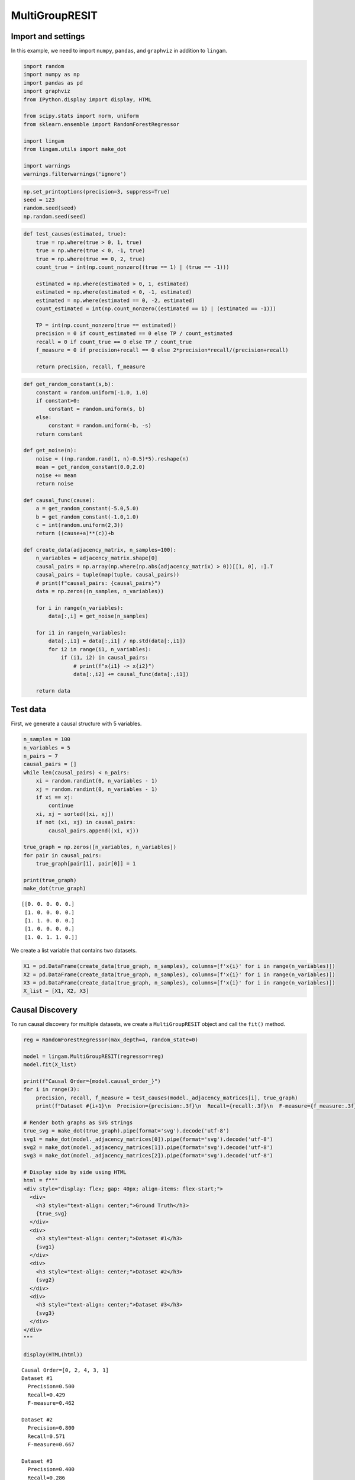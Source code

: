 MultiGroupRESIT
===============

Import and settings
-------------------

In this example, we need to import ``numpy``, ``pandas``, and
``graphviz`` in addition to ``lingam``.

.. code-block:: python

    import random
    import numpy as np
    import pandas as pd
    import graphviz
    from IPython.display import display, HTML
    
    from scipy.stats import norm, uniform
    from sklearn.ensemble import RandomForestRegressor
    
    import lingam
    from lingam.utils import make_dot
    
    import warnings
    warnings.filterwarnings('ignore')
  

.. code-block:: python

    np.set_printoptions(precision=3, suppress=True)
    seed = 123
    random.seed(seed)
    np.random.seed(seed)

.. code-block:: python

    def test_causes(estimated, true):
        true = np.where(true > 0, 1, true)
        true = np.where(true < 0, -1, true)
        true = np.where(true == 0, 2, true)
        count_true = int(np.count_nonzero((true == 1) | (true == -1)))
        
        estimated = np.where(estimated > 0, 1, estimated)
        estimated = np.where(estimated < 0, -1, estimated)
        estimated = np.where(estimated == 0, -2, estimated)
        count_estimated = int(np.count_nonzero((estimated == 1) | (estimated == -1)))
    
        TP = int(np.count_nonzero(true == estimated))
        precision = 0 if count_estimated == 0 else TP / count_estimated
        recall = 0 if count_true == 0 else TP / count_true
        f_measure = 0 if precision+recall == 0 else 2*precision*recall/(precision+recall)
        
        return precision, recall, f_measure

.. code-block:: python

    def get_random_constant(s,b):
        constant = random.uniform(-1.0, 1.0)
        if constant>0:
            constant = random.uniform(s, b)
        else:
            constant = random.uniform(-b, -s)
        return constant
    
    def get_noise(n):
        noise = ((np.random.rand(1, n)-0.5)*5).reshape(n)
        mean = get_random_constant(0.0,2.0)
        noise += mean
        return noise
    
    def causal_func(cause):
        a = get_random_constant(-5.0,5.0)
        b = get_random_constant(-1.0,1.0)
        c = int(random.uniform(2,3))
        return ((cause+a)**(c))+b
    
    def create_data(adjacency_matrix, n_samples=100):
        n_variables = adjacency_matrix.shape[0]
        causal_pairs = np.array(np.where(np.abs(adjacency_matrix) > 0))[[1, 0], :].T
        causal_pairs = tuple(map(tuple, causal_pairs))
        # print(f"causal_pairs: {causal_pairs}")
        data = np.zeros((n_samples, n_variables))
    
        for i in range(n_variables):
            data[:,i] = get_noise(n_samples)
    
        for i1 in range(n_variables):
            data[:,i1] = data[:,i1] / np.std(data[:,i1])
            for i2 in range(i1, n_variables):
                if (i1, i2) in causal_pairs:
                    # print(f"x{i1} -> x{i2}")
                    data[:,i2] += causal_func(data[:,i1])
            
        return data

Test data
---------

First, we generate a causal structure with 5 variables.

.. code-block:: python

    n_samples = 100
    n_variables = 5
    n_pairs = 7
    causal_pairs = []
    while len(causal_pairs) < n_pairs:
        xi = random.randint(0, n_variables - 1)
        xj = random.randint(0, n_variables - 1)
        if xi == xj:
            continue
        xi, xj = sorted([xi, xj])
        if not (xi, xj) in causal_pairs:
            causal_pairs.append((xi, xj))
    
    true_graph = np.zeros([n_variables, n_variables])
    for pair in causal_pairs:
        true_graph[pair[1], pair[0]] = 1
    
    print(true_graph)
    make_dot(true_graph)


.. parsed-literal::

    [[0. 0. 0. 0. 0.]
     [1. 0. 0. 0. 0.]
     [1. 1. 0. 0. 0.]
     [1. 0. 0. 0. 0.]
     [1. 0. 1. 1. 0.]]
    



.. image:: ../image/multi_resit1.svg



We create a list variable that contains two datasets.

.. code-block:: python

    X1 = pd.DataFrame(create_data(true_graph, n_samples), columns=[f'x{i}' for i in range(n_variables)])
    X2 = pd.DataFrame(create_data(true_graph, n_samples), columns=[f'x{i}' for i in range(n_variables)])
    X3 = pd.DataFrame(create_data(true_graph, n_samples), columns=[f'x{i}' for i in range(n_variables)])
    X_list = [X1, X2, X3]

Causal Discovery
----------------

To run causal discovery for multiple datasets, we create a
``MultiGroupRESIT`` object and call the ``fit()`` method.

.. code-block:: python

    reg = RandomForestRegressor(max_depth=4, random_state=0)
    
    model = lingam.MultiGroupRESIT(regressor=reg)
    model.fit(X_list)
    
    print(f"Causal Order={model.causal_order_}")
    for i in range(3):
        precision, recall, f_measure = test_causes(model._adjacency_matrices[i], true_graph)
        print(f"Dataset #{i+1}\n  Precision={precision:.3f}\n  Recall={recall:.3f}\n  F-measure={f_measure:.3f}\n")
    
    # Render both graphs as SVG strings
    true_svg = make_dot(true_graph).pipe(format='svg').decode('utf-8')
    svg1 = make_dot(model._adjacency_matrices[0]).pipe(format='svg').decode('utf-8')
    svg2 = make_dot(model._adjacency_matrices[1]).pipe(format='svg').decode('utf-8')
    svg3 = make_dot(model._adjacency_matrices[2]).pipe(format='svg').decode('utf-8')
    
    # Display side by side using HTML
    html = f"""
    <div style="display: flex; gap: 40px; align-items: flex-start;">
      <div>
        <h3 style="text-align: center;">Ground Truth</h3>
        {true_svg}
      </div>
      <div>
        <h3 style="text-align: center;">Dataset #1</h3>
        {svg1}
      </div>
      <div>
        <h3 style="text-align: center;">Dataset #2</h3>
        {svg2}
      </div>
      <div>
        <h3 style="text-align: center;">Dataset #3</h3>
        {svg3}
      </div>
    </div>
    """
    
    display(HTML(html))


.. parsed-literal::

    Causal Order=[0, 2, 4, 3, 1]
    Dataset #1
      Precision=0.500
      Recall=0.429
      F-measure=0.462
    
    Dataset #2
      Precision=0.800
      Recall=0.571
      F-measure=0.667
    
    Dataset #3
      Precision=0.400
      Recall=0.286
      F-measure=0.333
    
    


.. raw:: html

    
    <div style="display: flex; gap: 40px; align-items: flex-start;">
      <div>
        <h3 style="text-align: center;">Ground Truth</h3>
        <?xml version="1.0" encoding="UTF-8" standalone="no"?>
    <!DOCTYPE svg PUBLIC "-//W3C//DTD SVG 1.1//EN"
     "http://www.w3.org/Graphics/SVG/1.1/DTD/svg11.dtd">
    <!-- Generated by graphviz version 6.0.2 (20221011.1828)
     -->
    <!-- Pages: 1 -->
    <svg width="212pt" height="326pt"
     viewBox="0.00 0.00 212.00 326.00" xmlns="http://www.w3.org/2000/svg" xmlns:xlink="http://www.w3.org/1999/xlink">
    <g id="graph0" class="graph" transform="scale(1 1) rotate(0) translate(4 322)">
    <polygon fill="white" stroke="none" points="-4,4 -4,-322 208,-322 208,4 -4,4"/>
    <!-- x0 -->
    <g id="node1" class="node">
    <title>x0</title>
    <ellipse fill="none" stroke="black" cx="116" cy="-300" rx="27" ry="18"/>
    <text text-anchor="middle" x="116" y="-296.3" font-family="Times New Roman,serif" font-size="14.00">x0</text>
    </g>
    <!-- x1 -->
    <g id="node2" class="node">
    <title>x1</title>
    <ellipse fill="none" stroke="black" cx="27" cy="-213" rx="27" ry="18"/>
    <text text-anchor="middle" x="27" y="-209.3" font-family="Times New Roman,serif" font-size="14.00">x1</text>
    </g>
    <!-- x0&#45;&gt;x1 -->
    <g id="edge1" class="edge">
    <title>x0&#45;&gt;x1</title>
    <path fill="none" stroke="black" d="M92.62,-290.67C79.09,-284.89 62.5,-276.05 51,-264 44.6,-257.29 39.61,-248.55 35.89,-240.26"/>
    <polygon fill="black" stroke="black" points="39.09,-238.84 32.09,-230.88 32.6,-241.47 39.09,-238.84"/>
    <text text-anchor="middle" x="63.5" y="-252.8" font-family="Times New Roman,serif" font-size="14.00">1.00</text>
    </g>
    <!-- x2 -->
    <g id="node3" class="node">
    <title>x2</title>
    <ellipse fill="none" stroke="black" cx="72" cy="-105" rx="27" ry="18"/>
    <text text-anchor="middle" x="72" y="-101.3" font-family="Times New Roman,serif" font-size="14.00">x2</text>
    </g>
    <!-- x0&#45;&gt;x2 -->
    <g id="edge2" class="edge">
    <title>x0&#45;&gt;x2</title>
    <path fill="none" stroke="black" d="M111.23,-282.02C107.45,-268.3 102.13,-248.47 98,-231 90.06,-197.4 82.16,-158.42 77.19,-133.04"/>
    <polygon fill="black" stroke="black" points="80.59,-132.19 75.24,-123.05 73.72,-133.53 80.59,-132.19"/>
    <text text-anchor="middle" x="110.5" y="-209.3" font-family="Times New Roman,serif" font-size="14.00">1.00</text>
    </g>
    <!-- x3 -->
    <g id="node4" class="node">
    <title>x3</title>
    <ellipse fill="none" stroke="black" cx="138" cy="-159" rx="27" ry="18"/>
    <text text-anchor="middle" x="138" y="-155.3" font-family="Times New Roman,serif" font-size="14.00">x3</text>
    </g>
    <!-- x0&#45;&gt;x3 -->
    <g id="edge4" class="edge">
    <title>x0&#45;&gt;x3</title>
    <path fill="none" stroke="black" d="M118.7,-281.96C122.44,-258.3 129.25,-215.26 133.7,-187.15"/>
    <polygon fill="black" stroke="black" points="137.17,-187.61 135.28,-177.18 130.26,-186.51 137.17,-187.61"/>
    <text text-anchor="middle" x="135.5" y="-252.8" font-family="Times New Roman,serif" font-size="14.00">1.00</text>
    </g>
    <!-- x4 -->
    <g id="node5" class="node">
    <title>x4</title>
    <ellipse fill="none" stroke="black" cx="135" cy="-18" rx="27" ry="18"/>
    <text text-anchor="middle" x="135" y="-14.3" font-family="Times New Roman,serif" font-size="14.00">x4</text>
    </g>
    <!-- x0&#45;&gt;x4 -->
    <g id="edge5" class="edge">
    <title>x0&#45;&gt;x4</title>
    <path fill="none" stroke="black" d="M133.46,-286.13C140.31,-280.17 147.58,-272.51 152,-264 188.41,-193.99 182.75,-164.11 166,-87 162.75,-72.05 155.92,-56.44 149.49,-43.95"/>
    <polygon fill="black" stroke="black" points="152.54,-42.23 144.72,-35.08 146.37,-45.54 152.54,-42.23"/>
    <text text-anchor="middle" x="191.5" y="-155.3" font-family="Times New Roman,serif" font-size="14.00">1.00</text>
    </g>
    <!-- x1&#45;&gt;x2 -->
    <g id="edge3" class="edge">
    <title>x1&#45;&gt;x2</title>
    <path fill="none" stroke="black" d="M31.55,-195.26C35.79,-180.62 42.7,-158.95 51,-141 52.61,-137.51 54.48,-133.94 56.43,-130.46"/>
    <polygon fill="black" stroke="black" points="59.57,-132.03 61.64,-121.64 53.54,-128.47 59.57,-132.03"/>
    <text text-anchor="middle" x="63.5" y="-155.3" font-family="Times New Roman,serif" font-size="14.00">1.00</text>
    </g>
    <!-- x2&#45;&gt;x4 -->
    <g id="edge6" class="edge">
    <title>x2&#45;&gt;x4</title>
    <path fill="none" stroke="black" d="M78.07,-87.33C82.23,-77.14 88.37,-64.17 96,-54 100.01,-48.65 104.93,-43.49 109.92,-38.85"/>
    <polygon fill="black" stroke="black" points="112.47,-41.26 117.67,-32.03 107.85,-36 112.47,-41.26"/>
    <text text-anchor="middle" x="108.5" y="-57.8" font-family="Times New Roman,serif" font-size="14.00">1.00</text>
    </g>
    <!-- x3&#45;&gt;x4 -->
    <g id="edge7" class="edge">
    <title>x3&#45;&gt;x4</title>
    <path fill="none" stroke="black" d="M137.63,-140.96C137.12,-117.4 136.2,-74.64 135.59,-46.53"/>
    <polygon fill="black" stroke="black" points="139.09,-46.11 135.37,-36.18 132.09,-46.26 139.09,-46.11"/>
    <text text-anchor="middle" x="149.5" y="-101.3" font-family="Times New Roman,serif" font-size="14.00">1.00</text>
    </g>
    </g>
    </svg>
    
      </div>
      <div>
        <h3 style="text-align: center;">Dataset #1</h3>
        <?xml version="1.0" encoding="UTF-8" standalone="no"?>
    <!DOCTYPE svg PUBLIC "-//W3C//DTD SVG 1.1//EN"
     "http://www.w3.org/Graphics/SVG/1.1/DTD/svg11.dtd">
    <!-- Generated by graphviz version 6.0.2 (20221011.1828)
     -->
    <!-- Pages: 1 -->
    <svg width="195pt" height="305pt"
     viewBox="0.00 0.00 195.00 305.00" xmlns="http://www.w3.org/2000/svg" xmlns:xlink="http://www.w3.org/1999/xlink">
    <g id="graph0" class="graph" transform="scale(1 1) rotate(0) translate(4 301)">
    <polygon fill="white" stroke="none" points="-4,4 -4,-301 191,-301 191,4 -4,4"/>
    <!-- x0 -->
    <g id="node1" class="node">
    <title>x0</title>
    <ellipse fill="none" stroke="black" cx="90" cy="-279" rx="27" ry="18"/>
    <text text-anchor="middle" x="90" y="-275.3" font-family="Times New Roman,serif" font-size="14.00">x0</text>
    </g>
    <!-- x2 -->
    <g id="node3" class="node">
    <title>x2</title>
    <ellipse fill="none" stroke="black" cx="27" cy="-192" rx="27" ry="18"/>
    <text text-anchor="middle" x="27" y="-188.3" font-family="Times New Roman,serif" font-size="14.00">x2</text>
    </g>
    <!-- x0&#45;&gt;x2 -->
    <g id="edge2" class="edge">
    <title>x0&#45;&gt;x2</title>
    <path fill="none" stroke="black" d="M72.67,-264.97C65.34,-258.87 57.11,-251.15 51,-243 45.58,-235.77 40.91,-227.12 37.16,-219.07"/>
    <polygon fill="black" stroke="black" points="40.27,-217.44 33.07,-209.67 33.86,-220.24 40.27,-217.44"/>
    <text text-anchor="middle" x="63.5" y="-231.8" font-family="Times New Roman,serif" font-size="14.00">1.00</text>
    </g>
    <!-- x3 -->
    <g id="node4" class="node">
    <title>x3</title>
    <ellipse fill="none" stroke="black" cx="90" cy="-105" rx="27" ry="18"/>
    <text text-anchor="middle" x="90" y="-101.3" font-family="Times New Roman,serif" font-size="14.00">x3</text>
    </g>
    <!-- x0&#45;&gt;x3 -->
    <g id="edge3" class="edge">
    <title>x0&#45;&gt;x3</title>
    <path fill="none" stroke="black" d="M90,-260.88C90,-231 90,-169.11 90,-133.27"/>
    <polygon fill="black" stroke="black" points="93.5,-133.05 90,-123.05 86.5,-133.05 93.5,-133.05"/>
    <text text-anchor="middle" x="102.5" y="-188.3" font-family="Times New Roman,serif" font-size="14.00">1.00</text>
    </g>
    <!-- x4 -->
    <g id="node5" class="node">
    <title>x4</title>
    <ellipse fill="none" stroke="black" cx="160" cy="-192" rx="27" ry="18"/>
    <text text-anchor="middle" x="160" y="-188.3" font-family="Times New Roman,serif" font-size="14.00">x4</text>
    </g>
    <!-- x0&#45;&gt;x4 -->
    <g id="edge6" class="edge">
    <title>x0&#45;&gt;x4</title>
    <path fill="none" stroke="black" d="M102.51,-262.8C113.27,-249.75 128.92,-230.74 141.18,-215.85"/>
    <polygon fill="black" stroke="black" points="143.94,-218.01 147.59,-208.06 138.53,-213.56 143.94,-218.01"/>
    <text text-anchor="middle" x="141.5" y="-231.8" font-family="Times New Roman,serif" font-size="14.00">1.00</text>
    </g>
    <!-- x1 -->
    <g id="node2" class="node">
    <title>x1</title>
    <ellipse fill="none" stroke="black" cx="90" cy="-18" rx="27" ry="18"/>
    <text text-anchor="middle" x="90" y="-14.3" font-family="Times New Roman,serif" font-size="14.00">x1</text>
    </g>
    <!-- x2&#45;&gt;x3 -->
    <g id="edge4" class="edge">
    <title>x2&#45;&gt;x3</title>
    <path fill="none" stroke="black" d="M33.07,-174.33C37.23,-164.14 43.37,-151.17 51,-141 55.01,-135.65 59.93,-130.49 64.92,-125.85"/>
    <polygon fill="black" stroke="black" points="67.47,-128.26 72.67,-119.03 62.85,-123 67.47,-128.26"/>
    <text text-anchor="middle" x="63.5" y="-144.8" font-family="Times New Roman,serif" font-size="14.00">1.00</text>
    </g>
    <!-- x3&#45;&gt;x1 -->
    <g id="edge1" class="edge">
    <title>x3&#45;&gt;x1</title>
    <path fill="none" stroke="black" d="M90,-86.8C90,-75.16 90,-59.55 90,-46.24"/>
    <polygon fill="black" stroke="black" points="93.5,-46.18 90,-36.18 86.5,-46.18 93.5,-46.18"/>
    <text text-anchor="middle" x="102.5" y="-57.8" font-family="Times New Roman,serif" font-size="14.00">1.00</text>
    </g>
    <!-- x4&#45;&gt;x3 -->
    <g id="edge5" class="edge">
    <title>x4&#45;&gt;x3</title>
    <path fill="none" stroke="black" d="M147.49,-175.8C136.73,-162.75 121.08,-143.74 108.82,-128.85"/>
    <polygon fill="black" stroke="black" points="111.47,-126.56 102.41,-121.06 106.06,-131.01 111.47,-126.56"/>
    <text text-anchor="middle" x="141.5" y="-144.8" font-family="Times New Roman,serif" font-size="14.00">1.00</text>
    </g>
    </g>
    </svg>
    
      </div>
      <div>
        <h3 style="text-align: center;">Dataset #2</h3>
        <?xml version="1.0" encoding="UTF-8" standalone="no"?>
    <!DOCTYPE svg PUBLIC "-//W3C//DTD SVG 1.1//EN"
     "http://www.w3.org/Graphics/SVG/1.1/DTD/svg11.dtd">
    <!-- Generated by graphviz version 6.0.2 (20221011.1828)
     -->
    <!-- Pages: 1 -->
    <svg width="195pt" height="218pt"
     viewBox="0.00 0.00 195.00 218.00" xmlns="http://www.w3.org/2000/svg" xmlns:xlink="http://www.w3.org/1999/xlink">
    <g id="graph0" class="graph" transform="scale(1 1) rotate(0) translate(4 214)">
    <polygon fill="white" stroke="none" points="-4,4 -4,-214 191,-214 191,4 -4,4"/>
    <!-- x0 -->
    <g id="node1" class="node">
    <title>x0</title>
    <ellipse fill="none" stroke="black" cx="90" cy="-192" rx="27" ry="18"/>
    <text text-anchor="middle" x="90" y="-188.3" font-family="Times New Roman,serif" font-size="14.00">x0</text>
    </g>
    <!-- x2 -->
    <g id="node3" class="node">
    <title>x2</title>
    <ellipse fill="none" stroke="black" cx="27" cy="-105" rx="27" ry="18"/>
    <text text-anchor="middle" x="27" y="-101.3" font-family="Times New Roman,serif" font-size="14.00">x2</text>
    </g>
    <!-- x0&#45;&gt;x2 -->
    <g id="edge2" class="edge">
    <title>x0&#45;&gt;x2</title>
    <path fill="none" stroke="black" d="M72.67,-177.97C65.34,-171.87 57.11,-164.15 51,-156 45.58,-148.77 40.91,-140.12 37.16,-132.07"/>
    <polygon fill="black" stroke="black" points="40.27,-130.44 33.07,-122.67 33.86,-133.24 40.27,-130.44"/>
    <text text-anchor="middle" x="63.5" y="-144.8" font-family="Times New Roman,serif" font-size="14.00">1.00</text>
    </g>
    <!-- x3 -->
    <g id="node4" class="node">
    <title>x3</title>
    <ellipse fill="none" stroke="black" cx="160" cy="-105" rx="27" ry="18"/>
    <text text-anchor="middle" x="160" y="-101.3" font-family="Times New Roman,serif" font-size="14.00">x3</text>
    </g>
    <!-- x0&#45;&gt;x3 -->
    <g id="edge3" class="edge">
    <title>x0&#45;&gt;x3</title>
    <path fill="none" stroke="black" d="M102.51,-175.8C113.27,-162.75 128.92,-143.74 141.18,-128.85"/>
    <polygon fill="black" stroke="black" points="143.94,-131.01 147.59,-121.06 138.53,-126.56 143.94,-131.01"/>
    <text text-anchor="middle" x="141.5" y="-144.8" font-family="Times New Roman,serif" font-size="14.00">1.00</text>
    </g>
    <!-- x4 -->
    <g id="node5" class="node">
    <title>x4</title>
    <ellipse fill="none" stroke="black" cx="58" cy="-18" rx="27" ry="18"/>
    <text text-anchor="middle" x="58" y="-14.3" font-family="Times New Roman,serif" font-size="14.00">x4</text>
    </g>
    <!-- x0&#45;&gt;x4 -->
    <g id="edge4" class="edge">
    <title>x0&#45;&gt;x4</title>
    <path fill="none" stroke="black" d="M89.7,-173.8C88.87,-147.51 85.73,-95.97 74,-54 73.15,-50.95 72.06,-47.82 70.85,-44.76"/>
    <polygon fill="black" stroke="black" points="73.95,-43.1 66.75,-35.33 67.53,-45.9 73.95,-43.1"/>
    <text text-anchor="middle" x="99.5" y="-101.3" font-family="Times New Roman,serif" font-size="14.00">1.00</text>
    </g>
    <!-- x1 -->
    <g id="node2" class="node">
    <title>x1</title>
    <ellipse fill="none" stroke="black" cx="160" cy="-18" rx="27" ry="18"/>
    <text text-anchor="middle" x="160" y="-14.3" font-family="Times New Roman,serif" font-size="14.00">x1</text>
    </g>
    <!-- x2&#45;&gt;x4 -->
    <g id="edge5" class="edge">
    <title>x2&#45;&gt;x4</title>
    <path fill="none" stroke="black" d="M33.12,-87.21C37.5,-75.22 43.47,-58.85 48.46,-45.16"/>
    <polygon fill="black" stroke="black" points="51.75,-46.35 51.89,-35.76 45.17,-43.95 51.75,-46.35"/>
    <text text-anchor="middle" x="57.5" y="-57.8" font-family="Times New Roman,serif" font-size="14.00">1.00</text>
    </g>
    <!-- x3&#45;&gt;x1 -->
    <g id="edge1" class="edge">
    <title>x3&#45;&gt;x1</title>
    <path fill="none" stroke="black" d="M160,-86.8C160,-75.16 160,-59.55 160,-46.24"/>
    <polygon fill="black" stroke="black" points="163.5,-46.18 160,-36.18 156.5,-46.18 163.5,-46.18"/>
    <text text-anchor="middle" x="172.5" y="-57.8" font-family="Times New Roman,serif" font-size="14.00">1.00</text>
    </g>
    </g>
    </svg>
    
      </div>
      <div>
        <h3 style="text-align: center;">Dataset #3</h3>
        <?xml version="1.0" encoding="UTF-8" standalone="no"?>
    <!DOCTYPE svg PUBLIC "-//W3C//DTD SVG 1.1//EN"
     "http://www.w3.org/Graphics/SVG/1.1/DTD/svg11.dtd">
    <!-- Generated by graphviz version 6.0.2 (20221011.1828)
     -->
    <!-- Pages: 1 -->
    <svg width="134pt" height="305pt"
     viewBox="0.00 0.00 134.00 305.00" xmlns="http://www.w3.org/2000/svg" xmlns:xlink="http://www.w3.org/1999/xlink">
    <g id="graph0" class="graph" transform="scale(1 1) rotate(0) translate(4 301)">
    <polygon fill="white" stroke="none" points="-4,4 -4,-301 130,-301 130,4 -4,4"/>
    <!-- x0 -->
    <g id="node1" class="node">
    <title>x0</title>
    <ellipse fill="none" stroke="black" cx="63" cy="-279" rx="27" ry="18"/>
    <text text-anchor="middle" x="63" y="-275.3" font-family="Times New Roman,serif" font-size="14.00">x0</text>
    </g>
    <!-- x2 -->
    <g id="node3" class="node">
    <title>x2</title>
    <ellipse fill="none" stroke="black" cx="63" cy="-192" rx="27" ry="18"/>
    <text text-anchor="middle" x="63" y="-188.3" font-family="Times New Roman,serif" font-size="14.00">x2</text>
    </g>
    <!-- x0&#45;&gt;x2 -->
    <g id="edge3" class="edge">
    <title>x0&#45;&gt;x2</title>
    <path fill="none" stroke="black" d="M63,-260.8C63,-249.16 63,-233.55 63,-220.24"/>
    <polygon fill="black" stroke="black" points="66.5,-220.18 63,-210.18 59.5,-220.18 66.5,-220.18"/>
    <text text-anchor="middle" x="75.5" y="-231.8" font-family="Times New Roman,serif" font-size="14.00">1.00</text>
    </g>
    <!-- x1 -->
    <g id="node2" class="node">
    <title>x1</title>
    <ellipse fill="none" stroke="black" cx="63" cy="-18" rx="27" ry="18"/>
    <text text-anchor="middle" x="63" y="-14.3" font-family="Times New Roman,serif" font-size="14.00">x1</text>
    </g>
    <!-- x3 -->
    <g id="node4" class="node">
    <title>x3</title>
    <ellipse fill="none" stroke="black" cx="27" cy="-105" rx="27" ry="18"/>
    <text text-anchor="middle" x="27" y="-101.3" font-family="Times New Roman,serif" font-size="14.00">x3</text>
    </g>
    <!-- x2&#45;&gt;x3 -->
    <g id="edge4" class="edge">
    <title>x2&#45;&gt;x3</title>
    <path fill="none" stroke="black" d="M54.74,-174.76C51.86,-168.9 48.68,-162.2 46,-156 42.72,-148.41 39.43,-140.06 36.52,-132.39"/>
    <polygon fill="black" stroke="black" points="39.73,-130.97 32.97,-122.82 33.17,-133.41 39.73,-130.97"/>
    <text text-anchor="middle" x="58.5" y="-144.8" font-family="Times New Roman,serif" font-size="14.00">1.00</text>
    </g>
    <!-- x4 -->
    <g id="node5" class="node">
    <title>x4</title>
    <ellipse fill="none" stroke="black" cx="99" cy="-105" rx="27" ry="18"/>
    <text text-anchor="middle" x="99" y="-101.3" font-family="Times New Roman,serif" font-size="14.00">x4</text>
    </g>
    <!-- x2&#45;&gt;x4 -->
    <g id="edge5" class="edge">
    <title>x2&#45;&gt;x4</title>
    <path fill="none" stroke="black" d="M70.11,-174.21C75.22,-162.14 82.21,-145.64 88.03,-131.89"/>
    <polygon fill="black" stroke="black" points="91.35,-133.04 92.02,-122.47 84.9,-130.31 91.35,-133.04"/>
    <text text-anchor="middle" x="95.5" y="-144.8" font-family="Times New Roman,serif" font-size="14.00">1.00</text>
    </g>
    <!-- x3&#45;&gt;x1 -->
    <g id="edge1" class="edge">
    <title>x3&#45;&gt;x1</title>
    <path fill="none" stroke="black" d="M32.97,-87.18C36.54,-77.41 41.29,-64.91 46,-54 47.34,-50.9 48.8,-47.67 50.29,-44.49"/>
    <polygon fill="black" stroke="black" points="53.56,-45.77 54.74,-35.24 47.25,-42.74 53.56,-45.77"/>
    <text text-anchor="middle" x="58.5" y="-57.8" font-family="Times New Roman,serif" font-size="14.00">1.00</text>
    </g>
    <!-- x4&#45;&gt;x1 -->
    <g id="edge2" class="edge">
    <title>x4&#45;&gt;x1</title>
    <path fill="none" stroke="black" d="M91.89,-87.21C86.78,-75.14 79.79,-58.64 73.97,-44.89"/>
    <polygon fill="black" stroke="black" points="77.1,-43.31 69.98,-35.47 70.65,-46.04 77.1,-43.31"/>
    <text text-anchor="middle" x="95.5" y="-57.8" font-family="Times New Roman,serif" font-size="14.00">1.00</text>
    </g>
    </g>
    </svg>
    
      </div>
    </div>
    


To compare, we run ``RESIT`` with single dataset concatenating two
datasets.

.. code-block:: python

    X_all = pd.concat([X1, X2, X3])
    print(X_all.shape)
    
    model = lingam.RESIT(regressor=reg)
    model.fit(X_all)
    
    print(f"Causal Order={model.causal_order_}")
    precision, recall, f_measure = test_causes(model.adjacency_matrix_, true_graph)
    print(f"Precision={precision:.3f}\nRecall={recall:.3f}\nF-measure={f_measure:.3f}\n")
    svg = make_dot(model.adjacency_matrix_).pipe(format='svg').decode('utf-8')
    
    # Display side by side using HTML
    html = f"""
    <div style="display: flex; gap: 40px; align-items: flex-start;">
      <div>
        <h3 style="text-align: center;">Ground Truth</h3>
        {true_svg}
      </div>
      <div>
        <h3 style="text-align: center;">Combined dataset</h3>
        {svg}
      </div>
    </div>
    """
    
    display(HTML(html))


.. parsed-literal::

    (300, 5)
    Causal Order=[3, 2, 4, 1, 0]
    Precision=0.200
    Recall=0.286
    F-measure=0.235
    
    


.. raw:: html

    
    <div style="display: flex; gap: 40px; align-items: flex-start;">
      <div>
        <h3 style="text-align: center;">Ground Truth</h3>
        <?xml version="1.0" encoding="UTF-8" standalone="no"?>
    <!DOCTYPE svg PUBLIC "-//W3C//DTD SVG 1.1//EN"
     "http://www.w3.org/Graphics/SVG/1.1/DTD/svg11.dtd">
    <!-- Generated by graphviz version 6.0.2 (20221011.1828)
     -->
    <!-- Pages: 1 -->
    <svg width="212pt" height="326pt"
     viewBox="0.00 0.00 212.00 326.00" xmlns="http://www.w3.org/2000/svg" xmlns:xlink="http://www.w3.org/1999/xlink">
    <g id="graph0" class="graph" transform="scale(1 1) rotate(0) translate(4 322)">
    <polygon fill="white" stroke="none" points="-4,4 -4,-322 208,-322 208,4 -4,4"/>
    <!-- x0 -->
    <g id="node1" class="node">
    <title>x0</title>
    <ellipse fill="none" stroke="black" cx="116" cy="-300" rx="27" ry="18"/>
    <text text-anchor="middle" x="116" y="-296.3" font-family="Times New Roman,serif" font-size="14.00">x0</text>
    </g>
    <!-- x1 -->
    <g id="node2" class="node">
    <title>x1</title>
    <ellipse fill="none" stroke="black" cx="27" cy="-213" rx="27" ry="18"/>
    <text text-anchor="middle" x="27" y="-209.3" font-family="Times New Roman,serif" font-size="14.00">x1</text>
    </g>
    <!-- x0&#45;&gt;x1 -->
    <g id="edge1" class="edge">
    <title>x0&#45;&gt;x1</title>
    <path fill="none" stroke="black" d="M92.62,-290.67C79.09,-284.89 62.5,-276.05 51,-264 44.6,-257.29 39.61,-248.55 35.89,-240.26"/>
    <polygon fill="black" stroke="black" points="39.09,-238.84 32.09,-230.88 32.6,-241.47 39.09,-238.84"/>
    <text text-anchor="middle" x="63.5" y="-252.8" font-family="Times New Roman,serif" font-size="14.00">1.00</text>
    </g>
    <!-- x2 -->
    <g id="node3" class="node">
    <title>x2</title>
    <ellipse fill="none" stroke="black" cx="72" cy="-105" rx="27" ry="18"/>
    <text text-anchor="middle" x="72" y="-101.3" font-family="Times New Roman,serif" font-size="14.00">x2</text>
    </g>
    <!-- x0&#45;&gt;x2 -->
    <g id="edge2" class="edge">
    <title>x0&#45;&gt;x2</title>
    <path fill="none" stroke="black" d="M111.23,-282.02C107.45,-268.3 102.13,-248.47 98,-231 90.06,-197.4 82.16,-158.42 77.19,-133.04"/>
    <polygon fill="black" stroke="black" points="80.59,-132.19 75.24,-123.05 73.72,-133.53 80.59,-132.19"/>
    <text text-anchor="middle" x="110.5" y="-209.3" font-family="Times New Roman,serif" font-size="14.00">1.00</text>
    </g>
    <!-- x3 -->
    <g id="node4" class="node">
    <title>x3</title>
    <ellipse fill="none" stroke="black" cx="138" cy="-159" rx="27" ry="18"/>
    <text text-anchor="middle" x="138" y="-155.3" font-family="Times New Roman,serif" font-size="14.00">x3</text>
    </g>
    <!-- x0&#45;&gt;x3 -->
    <g id="edge4" class="edge">
    <title>x0&#45;&gt;x3</title>
    <path fill="none" stroke="black" d="M118.7,-281.96C122.44,-258.3 129.25,-215.26 133.7,-187.15"/>
    <polygon fill="black" stroke="black" points="137.17,-187.61 135.28,-177.18 130.26,-186.51 137.17,-187.61"/>
    <text text-anchor="middle" x="135.5" y="-252.8" font-family="Times New Roman,serif" font-size="14.00">1.00</text>
    </g>
    <!-- x4 -->
    <g id="node5" class="node">
    <title>x4</title>
    <ellipse fill="none" stroke="black" cx="135" cy="-18" rx="27" ry="18"/>
    <text text-anchor="middle" x="135" y="-14.3" font-family="Times New Roman,serif" font-size="14.00">x4</text>
    </g>
    <!-- x0&#45;&gt;x4 -->
    <g id="edge5" class="edge">
    <title>x0&#45;&gt;x4</title>
    <path fill="none" stroke="black" d="M133.46,-286.13C140.31,-280.17 147.58,-272.51 152,-264 188.41,-193.99 182.75,-164.11 166,-87 162.75,-72.05 155.92,-56.44 149.49,-43.95"/>
    <polygon fill="black" stroke="black" points="152.54,-42.23 144.72,-35.08 146.37,-45.54 152.54,-42.23"/>
    <text text-anchor="middle" x="191.5" y="-155.3" font-family="Times New Roman,serif" font-size="14.00">1.00</text>
    </g>
    <!-- x1&#45;&gt;x2 -->
    <g id="edge3" class="edge">
    <title>x1&#45;&gt;x2</title>
    <path fill="none" stroke="black" d="M31.55,-195.26C35.79,-180.62 42.7,-158.95 51,-141 52.61,-137.51 54.48,-133.94 56.43,-130.46"/>
    <polygon fill="black" stroke="black" points="59.57,-132.03 61.64,-121.64 53.54,-128.47 59.57,-132.03"/>
    <text text-anchor="middle" x="63.5" y="-155.3" font-family="Times New Roman,serif" font-size="14.00">1.00</text>
    </g>
    <!-- x2&#45;&gt;x4 -->
    <g id="edge6" class="edge">
    <title>x2&#45;&gt;x4</title>
    <path fill="none" stroke="black" d="M78.07,-87.33C82.23,-77.14 88.37,-64.17 96,-54 100.01,-48.65 104.93,-43.49 109.92,-38.85"/>
    <polygon fill="black" stroke="black" points="112.47,-41.26 117.67,-32.03 107.85,-36 112.47,-41.26"/>
    <text text-anchor="middle" x="108.5" y="-57.8" font-family="Times New Roman,serif" font-size="14.00">1.00</text>
    </g>
    <!-- x3&#45;&gt;x4 -->
    <g id="edge7" class="edge">
    <title>x3&#45;&gt;x4</title>
    <path fill="none" stroke="black" d="M137.63,-140.96C137.12,-117.4 136.2,-74.64 135.59,-46.53"/>
    <polygon fill="black" stroke="black" points="139.09,-46.11 135.37,-36.18 132.09,-46.26 139.09,-46.11"/>
    <text text-anchor="middle" x="149.5" y="-101.3" font-family="Times New Roman,serif" font-size="14.00">1.00</text>
    </g>
    </g>
    </svg>
    
      </div>
      <div>
        <h3 style="text-align: center;">Combined dataset</h3>
        <?xml version="1.0" encoding="UTF-8" standalone="no"?>
    <!DOCTYPE svg PUBLIC "-//W3C//DTD SVG 1.1//EN"
     "http://www.w3.org/Graphics/SVG/1.1/DTD/svg11.dtd">
    <!-- Generated by graphviz version 6.0.2 (20221011.1828)
     -->
    <!-- Pages: 1 -->
    <svg width="244pt" height="392pt"
     viewBox="0.00 0.00 244.00 392.00" xmlns="http://www.w3.org/2000/svg" xmlns:xlink="http://www.w3.org/1999/xlink">
    <g id="graph0" class="graph" transform="scale(1 1) rotate(0) translate(4 388)">
    <polygon fill="white" stroke="none" points="-4,4 -4,-388 240,-388 240,4 -4,4"/>
    <!-- x0 -->
    <g id="node1" class="node">
    <title>x0</title>
    <ellipse fill="none" stroke="black" cx="118" cy="-18" rx="27" ry="18"/>
    <text text-anchor="middle" x="118" y="-14.3" font-family="Times New Roman,serif" font-size="14.00">x0</text>
    </g>
    <!-- x1 -->
    <g id="node2" class="node">
    <title>x1</title>
    <ellipse fill="none" stroke="black" cx="146" cy="-105" rx="27" ry="18"/>
    <text text-anchor="middle" x="146" y="-101.3" font-family="Times New Roman,serif" font-size="14.00">x1</text>
    </g>
    <!-- x1&#45;&gt;x0 -->
    <g id="edge1" class="edge">
    <title>x1&#45;&gt;x0</title>
    <path fill="none" stroke="black" d="M140.47,-87.21C136.56,-75.33 131.23,-59.17 126.75,-45.56"/>
    <polygon fill="black" stroke="black" points="129.97,-44.16 123.52,-35.76 123.32,-46.35 129.97,-44.16"/>
    <text text-anchor="middle" x="145.5" y="-57.8" font-family="Times New Roman,serif" font-size="14.00">1.00</text>
    </g>
    <!-- x2 -->
    <g id="node3" class="node">
    <title>x2</title>
    <ellipse fill="none" stroke="black" cx="124" cy="-279" rx="27" ry="18"/>
    <text text-anchor="middle" x="124" y="-275.3" font-family="Times New Roman,serif" font-size="14.00">x2</text>
    </g>
    <!-- x2&#45;&gt;x0 -->
    <g id="edge2" class="edge">
    <title>x2&#45;&gt;x0</title>
    <path fill="none" stroke="black" d="M121.44,-261.08C118.02,-237.57 112.15,-193.67 110,-156 108.25,-125.38 108.21,-117.61 110,-87 110.79,-73.51 112.46,-58.59 114.07,-46.17"/>
    <polygon fill="black" stroke="black" points="117.57,-46.38 115.44,-36 110.63,-45.44 117.57,-46.38"/>
    <text text-anchor="middle" x="122.5" y="-144.8" font-family="Times New Roman,serif" font-size="14.00">1.00</text>
    </g>
    <!-- x2&#45;&gt;x1 -->
    <g id="edge5" class="edge">
    <title>x2&#45;&gt;x1</title>
    <path fill="none" stroke="black" d="M126.19,-260.88C130.01,-231 137.93,-169.11 142.51,-133.27"/>
    <polygon fill="black" stroke="black" points="146.02,-133.41 143.82,-123.05 139.08,-132.53 146.02,-133.41"/>
    <text text-anchor="middle" x="149.5" y="-188.3" font-family="Times New Roman,serif" font-size="14.00">1.00</text>
    </g>
    <!-- x4 -->
    <g id="node5" class="node">
    <title>x4</title>
    <ellipse fill="none" stroke="black" cx="209" cy="-192" rx="27" ry="18"/>
    <text text-anchor="middle" x="209" y="-188.3" font-family="Times New Roman,serif" font-size="14.00">x4</text>
    </g>
    <!-- x2&#45;&gt;x4 -->
    <g id="edge9" class="edge">
    <title>x2&#45;&gt;x4</title>
    <path fill="none" stroke="black" d="M137.3,-263.3C146.57,-253.19 159.32,-239.57 171,-228 175.69,-223.36 180.81,-218.5 185.74,-213.93"/>
    <polygon fill="black" stroke="black" points="188.23,-216.4 193.23,-207.06 183.5,-211.24 188.23,-216.4"/>
    <text text-anchor="middle" x="183.5" y="-231.8" font-family="Times New Roman,serif" font-size="14.00">1.00</text>
    </g>
    <!-- x3 -->
    <g id="node4" class="node">
    <title>x3</title>
    <ellipse fill="none" stroke="black" cx="82" cy="-366" rx="27" ry="18"/>
    <text text-anchor="middle" x="82" y="-362.3" font-family="Times New Roman,serif" font-size="14.00">x3</text>
    </g>
    <!-- x3&#45;&gt;x0 -->
    <g id="edge3" class="edge">
    <title>x3&#45;&gt;x0</title>
    <path fill="none" stroke="black" d="M60.88,-354.71C36.59,-341.21 0,-315.06 0,-280 0,-280 0,-280 0,-104 0,-62.64 48.33,-39.4 83.12,-28.04"/>
    <polygon fill="black" stroke="black" points="84.44,-31.29 92.98,-25.01 82.39,-24.6 84.44,-31.29"/>
    <text text-anchor="middle" x="12.5" y="-188.3" font-family="Times New Roman,serif" font-size="14.00">1.00</text>
    </g>
    <!-- x3&#45;&gt;x1 -->
    <g id="edge6" class="edge">
    <title>x3&#45;&gt;x1</title>
    <path fill="none" stroke="black" d="M79.24,-347.82C73.79,-308.25 65.37,-208.85 105,-141 108.55,-134.92 113.56,-129.39 118.86,-124.61"/>
    <polygon fill="black" stroke="black" points="121.19,-127.22 126.69,-118.17 116.75,-121.82 121.19,-127.22"/>
    <text text-anchor="middle" x="89.5" y="-231.8" font-family="Times New Roman,serif" font-size="14.00">1.00</text>
    </g>
    <!-- x3&#45;&gt;x2 -->
    <g id="edge8" class="edge">
    <title>x3&#45;&gt;x2</title>
    <path fill="none" stroke="black" d="M90.1,-348.61C96.14,-336.38 104.51,-319.44 111.42,-305.46"/>
    <polygon fill="black" stroke="black" points="114.63,-306.85 115.93,-296.34 108.36,-303.75 114.63,-306.85"/>
    <text text-anchor="middle" x="117.5" y="-318.8" font-family="Times New Roman,serif" font-size="14.00">1.00</text>
    </g>
    <!-- x3&#45;&gt;x4 -->
    <g id="edge10" class="edge">
    <title>x3&#45;&gt;x4</title>
    <path fill="none" stroke="black" d="M101.83,-353.69C112,-347.4 124.27,-339.03 134,-330 168.81,-297.71 176.59,-286.33 196,-243 199.23,-235.8 201.77,-227.64 203.72,-220.03"/>
    <polygon fill="black" stroke="black" points="207.17,-220.67 206.02,-210.14 200.35,-219.09 207.17,-220.67"/>
    <text text-anchor="middle" x="199.5" y="-275.3" font-family="Times New Roman,serif" font-size="14.00">1.00</text>
    </g>
    <!-- x4&#45;&gt;x0 -->
    <g id="edge4" class="edge">
    <title>x4&#45;&gt;x0</title>
    <path fill="none" stroke="black" d="M207.31,-173.75C203.71,-145.52 192.9,-89.11 162,-54 156.86,-48.16 150.65,-42.56 144.54,-37.62"/>
    <polygon fill="black" stroke="black" points="146.43,-34.66 136.37,-31.33 142.16,-40.2 146.43,-34.66"/>
    <text text-anchor="middle" x="208.5" y="-101.3" font-family="Times New Roman,serif" font-size="14.00">1.00</text>
    </g>
    <!-- x4&#45;&gt;x1 -->
    <g id="edge7" class="edge">
    <title>x4&#45;&gt;x1</title>
    <path fill="none" stroke="black" d="M192.19,-177.86C185.07,-171.73 177.04,-164.03 171,-156 165.46,-148.64 160.6,-139.87 156.66,-131.74"/>
    <polygon fill="black" stroke="black" points="159.84,-130.26 152.49,-122.62 153.47,-133.17 159.84,-130.26"/>
    <text text-anchor="middle" x="183.5" y="-144.8" font-family="Times New Roman,serif" font-size="14.00">1.00</text>
    </g>
    </g>
    </svg>
    
      </div>
    </div>
    


Additionally, for comparison, run ``RESIT`` on each of the two datasets
as a single dataset.

.. code-block:: python

    svg_list = []
    for i in range(3):
        model = lingam.RESIT(regressor=reg).fit(X_list[i])
        print(f"Dataset #{i+1}")
        print(f"  Causal Order={model.causal_order_}")
        precision, recall, f_measure = test_causes(model.adjacency_matrix_, true_graph)
        print(f"  Precision={precision:.3f}\n  Recall={recall:.3f}\n  F-measure={f_measure:.3f}\n")
        svg = make_dot(model.adjacency_matrix_).pipe(format='svg').decode('utf-8')
        svg_list.append(svg)
    
    # Display side by side using HTML
    html = f"""
    <div style="display: flex; gap: 40px; align-items: flex-start;">
      <div>
        <h3 style="text-align: center;">Ground Truth</h3>
        {true_svg}
      </div>
      <div>
        <h3 style="text-align: center;">Dataset #1</h3>
        {svg_list[0]}
      </div>
      <div>
        <h3 style="text-align: center;">Dataset #2</h3>
        {svg_list[1]}
      </div>
      <div>
        <h3 style="text-align: center;">Dataset #3</h3>
        {svg_list[2]}
      </div>
    </div>
    """
    
    display(HTML(html))


.. parsed-literal::

    Dataset #1
      Causal Order=[0, 2, 3, 4, 1]
      Precision=0.750
      Recall=0.429
      F-measure=0.545
    
    Dataset #2
      Causal Order=[4, 2, 0, 1, 3]
      Precision=0.167
      Recall=0.143
      F-measure=0.154
    
    Dataset #3
      Causal Order=[1, 0, 3, 4, 2]
      Precision=0.500
      Recall=0.286
      F-measure=0.364
    
    


.. raw:: html

    
    <div style="display: flex; gap: 40px; align-items: flex-start;">
      <div>
        <h3 style="text-align: center;">Ground Truth</h3>
        <?xml version="1.0" encoding="UTF-8" standalone="no"?>
    <!DOCTYPE svg PUBLIC "-//W3C//DTD SVG 1.1//EN"
     "http://www.w3.org/Graphics/SVG/1.1/DTD/svg11.dtd">
    <!-- Generated by graphviz version 6.0.2 (20221011.1828)
     -->
    <!-- Pages: 1 -->
    <svg width="212pt" height="326pt"
     viewBox="0.00 0.00 212.00 326.00" xmlns="http://www.w3.org/2000/svg" xmlns:xlink="http://www.w3.org/1999/xlink">
    <g id="graph0" class="graph" transform="scale(1 1) rotate(0) translate(4 322)">
    <polygon fill="white" stroke="none" points="-4,4 -4,-322 208,-322 208,4 -4,4"/>
    <!-- x0 -->
    <g id="node1" class="node">
    <title>x0</title>
    <ellipse fill="none" stroke="black" cx="116" cy="-300" rx="27" ry="18"/>
    <text text-anchor="middle" x="116" y="-296.3" font-family="Times New Roman,serif" font-size="14.00">x0</text>
    </g>
    <!-- x1 -->
    <g id="node2" class="node">
    <title>x1</title>
    <ellipse fill="none" stroke="black" cx="27" cy="-213" rx="27" ry="18"/>
    <text text-anchor="middle" x="27" y="-209.3" font-family="Times New Roman,serif" font-size="14.00">x1</text>
    </g>
    <!-- x0&#45;&gt;x1 -->
    <g id="edge1" class="edge">
    <title>x0&#45;&gt;x1</title>
    <path fill="none" stroke="black" d="M92.62,-290.67C79.09,-284.89 62.5,-276.05 51,-264 44.6,-257.29 39.61,-248.55 35.89,-240.26"/>
    <polygon fill="black" stroke="black" points="39.09,-238.84 32.09,-230.88 32.6,-241.47 39.09,-238.84"/>
    <text text-anchor="middle" x="63.5" y="-252.8" font-family="Times New Roman,serif" font-size="14.00">1.00</text>
    </g>
    <!-- x2 -->
    <g id="node3" class="node">
    <title>x2</title>
    <ellipse fill="none" stroke="black" cx="72" cy="-105" rx="27" ry="18"/>
    <text text-anchor="middle" x="72" y="-101.3" font-family="Times New Roman,serif" font-size="14.00">x2</text>
    </g>
    <!-- x0&#45;&gt;x2 -->
    <g id="edge2" class="edge">
    <title>x0&#45;&gt;x2</title>
    <path fill="none" stroke="black" d="M111.23,-282.02C107.45,-268.3 102.13,-248.47 98,-231 90.06,-197.4 82.16,-158.42 77.19,-133.04"/>
    <polygon fill="black" stroke="black" points="80.59,-132.19 75.24,-123.05 73.72,-133.53 80.59,-132.19"/>
    <text text-anchor="middle" x="110.5" y="-209.3" font-family="Times New Roman,serif" font-size="14.00">1.00</text>
    </g>
    <!-- x3 -->
    <g id="node4" class="node">
    <title>x3</title>
    <ellipse fill="none" stroke="black" cx="138" cy="-159" rx="27" ry="18"/>
    <text text-anchor="middle" x="138" y="-155.3" font-family="Times New Roman,serif" font-size="14.00">x3</text>
    </g>
    <!-- x0&#45;&gt;x3 -->
    <g id="edge4" class="edge">
    <title>x0&#45;&gt;x3</title>
    <path fill="none" stroke="black" d="M118.7,-281.96C122.44,-258.3 129.25,-215.26 133.7,-187.15"/>
    <polygon fill="black" stroke="black" points="137.17,-187.61 135.28,-177.18 130.26,-186.51 137.17,-187.61"/>
    <text text-anchor="middle" x="135.5" y="-252.8" font-family="Times New Roman,serif" font-size="14.00">1.00</text>
    </g>
    <!-- x4 -->
    <g id="node5" class="node">
    <title>x4</title>
    <ellipse fill="none" stroke="black" cx="135" cy="-18" rx="27" ry="18"/>
    <text text-anchor="middle" x="135" y="-14.3" font-family="Times New Roman,serif" font-size="14.00">x4</text>
    </g>
    <!-- x0&#45;&gt;x4 -->
    <g id="edge5" class="edge">
    <title>x0&#45;&gt;x4</title>
    <path fill="none" stroke="black" d="M133.46,-286.13C140.31,-280.17 147.58,-272.51 152,-264 188.41,-193.99 182.75,-164.11 166,-87 162.75,-72.05 155.92,-56.44 149.49,-43.95"/>
    <polygon fill="black" stroke="black" points="152.54,-42.23 144.72,-35.08 146.37,-45.54 152.54,-42.23"/>
    <text text-anchor="middle" x="191.5" y="-155.3" font-family="Times New Roman,serif" font-size="14.00">1.00</text>
    </g>
    <!-- x1&#45;&gt;x2 -->
    <g id="edge3" class="edge">
    <title>x1&#45;&gt;x2</title>
    <path fill="none" stroke="black" d="M31.55,-195.26C35.79,-180.62 42.7,-158.95 51,-141 52.61,-137.51 54.48,-133.94 56.43,-130.46"/>
    <polygon fill="black" stroke="black" points="59.57,-132.03 61.64,-121.64 53.54,-128.47 59.57,-132.03"/>
    <text text-anchor="middle" x="63.5" y="-155.3" font-family="Times New Roman,serif" font-size="14.00">1.00</text>
    </g>
    <!-- x2&#45;&gt;x4 -->
    <g id="edge6" class="edge">
    <title>x2&#45;&gt;x4</title>
    <path fill="none" stroke="black" d="M78.07,-87.33C82.23,-77.14 88.37,-64.17 96,-54 100.01,-48.65 104.93,-43.49 109.92,-38.85"/>
    <polygon fill="black" stroke="black" points="112.47,-41.26 117.67,-32.03 107.85,-36 112.47,-41.26"/>
    <text text-anchor="middle" x="108.5" y="-57.8" font-family="Times New Roman,serif" font-size="14.00">1.00</text>
    </g>
    <!-- x3&#45;&gt;x4 -->
    <g id="edge7" class="edge">
    <title>x3&#45;&gt;x4</title>
    <path fill="none" stroke="black" d="M137.63,-140.96C137.12,-117.4 136.2,-74.64 135.59,-46.53"/>
    <polygon fill="black" stroke="black" points="139.09,-46.11 135.37,-36.18 132.09,-46.26 139.09,-46.11"/>
    <text text-anchor="middle" x="149.5" y="-101.3" font-family="Times New Roman,serif" font-size="14.00">1.00</text>
    </g>
    </g>
    </svg>
    
      </div>
      <div>
        <h3 style="text-align: center;">Dataset #1</h3>
        <?xml version="1.0" encoding="UTF-8" standalone="no"?>
    <!DOCTYPE svg PUBLIC "-//W3C//DTD SVG 1.1//EN"
     "http://www.w3.org/Graphics/SVG/1.1/DTD/svg11.dtd">
    <!-- Generated by graphviz version 6.0.2 (20221011.1828)
     -->
    <!-- Pages: 1 -->
    <svg width="206pt" height="218pt"
     viewBox="0.00 0.00 206.00 218.00" xmlns="http://www.w3.org/2000/svg" xmlns:xlink="http://www.w3.org/1999/xlink">
    <g id="graph0" class="graph" transform="scale(1 1) rotate(0) translate(4 214)">
    <polygon fill="white" stroke="none" points="-4,4 -4,-214 202,-214 202,4 -4,4"/>
    <!-- x0 -->
    <g id="node1" class="node">
    <title>x0</title>
    <ellipse fill="none" stroke="black" cx="99" cy="-192" rx="27" ry="18"/>
    <text text-anchor="middle" x="99" y="-188.3" font-family="Times New Roman,serif" font-size="14.00">x0</text>
    </g>
    <!-- x2 -->
    <g id="node3" class="node">
    <title>x2</title>
    <ellipse fill="none" stroke="black" cx="27" cy="-105" rx="27" ry="18"/>
    <text text-anchor="middle" x="27" y="-101.3" font-family="Times New Roman,serif" font-size="14.00">x2</text>
    </g>
    <!-- x0&#45;&gt;x2 -->
    <g id="edge2" class="edge">
    <title>x0&#45;&gt;x2</title>
    <path fill="none" stroke="black" d="M86.13,-175.8C75.07,-162.75 58.96,-143.74 46.35,-128.85"/>
    <polygon fill="black" stroke="black" points="48.89,-126.43 39.76,-121.06 43.55,-130.96 48.89,-126.43"/>
    <text text-anchor="middle" x="80.5" y="-144.8" font-family="Times New Roman,serif" font-size="14.00">1.00</text>
    </g>
    <!-- x3 -->
    <g id="node4" class="node">
    <title>x3</title>
    <ellipse fill="none" stroke="black" cx="99" cy="-105" rx="27" ry="18"/>
    <text text-anchor="middle" x="99" y="-101.3" font-family="Times New Roman,serif" font-size="14.00">x3</text>
    </g>
    <!-- x0&#45;&gt;x3 -->
    <g id="edge3" class="edge">
    <title>x0&#45;&gt;x3</title>
    <path fill="none" stroke="black" d="M99,-173.8C99,-162.16 99,-146.55 99,-133.24"/>
    <polygon fill="black" stroke="black" points="102.5,-133.18 99,-123.18 95.5,-133.18 102.5,-133.18"/>
    <text text-anchor="middle" x="111.5" y="-144.8" font-family="Times New Roman,serif" font-size="14.00">1.00</text>
    </g>
    <!-- x4 -->
    <g id="node5" class="node">
    <title>x4</title>
    <ellipse fill="none" stroke="black" cx="171" cy="-105" rx="27" ry="18"/>
    <text text-anchor="middle" x="171" y="-101.3" font-family="Times New Roman,serif" font-size="14.00">x4</text>
    </g>
    <!-- x0&#45;&gt;x4 -->
    <g id="edge4" class="edge">
    <title>x0&#45;&gt;x4</title>
    <path fill="none" stroke="black" d="M111.87,-175.8C122.93,-162.75 139.04,-143.74 151.65,-128.85"/>
    <polygon fill="black" stroke="black" points="154.45,-130.96 158.24,-121.06 149.11,-126.43 154.45,-130.96"/>
    <text text-anchor="middle" x="152.5" y="-144.8" font-family="Times New Roman,serif" font-size="14.00">1.00</text>
    </g>
    <!-- x1 -->
    <g id="node2" class="node">
    <title>x1</title>
    <ellipse fill="none" stroke="black" cx="99" cy="-18" rx="27" ry="18"/>
    <text text-anchor="middle" x="99" y="-14.3" font-family="Times New Roman,serif" font-size="14.00">x1</text>
    </g>
    <!-- x3&#45;&gt;x1 -->
    <g id="edge1" class="edge">
    <title>x3&#45;&gt;x1</title>
    <path fill="none" stroke="black" d="M99,-86.8C99,-75.16 99,-59.55 99,-46.24"/>
    <polygon fill="black" stroke="black" points="102.5,-46.18 99,-36.18 95.5,-46.18 102.5,-46.18"/>
    <text text-anchor="middle" x="111.5" y="-57.8" font-family="Times New Roman,serif" font-size="14.00">1.00</text>
    </g>
    </g>
    </svg>
    
      </div>
      <div>
        <h3 style="text-align: center;">Dataset #2</h3>
        <?xml version="1.0" encoding="UTF-8" standalone="no"?>
    <!DOCTYPE svg PUBLIC "-//W3C//DTD SVG 1.1//EN"
     "http://www.w3.org/Graphics/SVG/1.1/DTD/svg11.dtd">
    <!-- Generated by graphviz version 6.0.2 (20221011.1828)
     -->
    <!-- Pages: 1 -->
    <svg width="138pt" height="392pt"
     viewBox="0.00 0.00 138.29 392.00" xmlns="http://www.w3.org/2000/svg" xmlns:xlink="http://www.w3.org/1999/xlink">
    <g id="graph0" class="graph" transform="scale(1 1) rotate(0) translate(4 388)">
    <polygon fill="white" stroke="none" points="-4,4 -4,-388 134.29,-388 134.29,4 -4,4"/>
    <!-- x0 -->
    <g id="node1" class="node">
    <title>x0</title>
    <ellipse fill="none" stroke="black" cx="65.29" cy="-192" rx="27" ry="18"/>
    <text text-anchor="middle" x="65.29" y="-188.3" font-family="Times New Roman,serif" font-size="14.00">x0</text>
    </g>
    <!-- x1 -->
    <g id="node2" class="node">
    <title>x1</title>
    <ellipse fill="none" stroke="black" cx="93.29" cy="-105" rx="27" ry="18"/>
    <text text-anchor="middle" x="93.29" y="-101.3" font-family="Times New Roman,serif" font-size="14.00">x1</text>
    </g>
    <!-- x0&#45;&gt;x1 -->
    <g id="edge3" class="edge">
    <title>x0&#45;&gt;x1</title>
    <path fill="none" stroke="black" d="M70.54,-174.31C73.62,-164.57 77.62,-152.07 81.29,-141 82.22,-138.2 83.2,-135.28 84.19,-132.37"/>
    <polygon fill="black" stroke="black" points="87.56,-133.31 87.48,-122.71 80.94,-131.04 87.56,-133.31"/>
    <text text-anchor="middle" x="93.79" y="-144.8" font-family="Times New Roman,serif" font-size="14.00">1.00</text>
    </g>
    <!-- x3 -->
    <g id="node4" class="node">
    <title>x3</title>
    <ellipse fill="none" stroke="black" cx="93.29" cy="-18" rx="27" ry="18"/>
    <text text-anchor="middle" x="93.29" y="-14.3" font-family="Times New Roman,serif" font-size="14.00">x3</text>
    </g>
    <!-- x1&#45;&gt;x3 -->
    <g id="edge6" class="edge">
    <title>x1&#45;&gt;x3</title>
    <path fill="none" stroke="black" d="M93.29,-86.8C93.29,-75.16 93.29,-59.55 93.29,-46.24"/>
    <polygon fill="black" stroke="black" points="96.79,-46.18 93.29,-36.18 89.79,-46.18 96.79,-46.18"/>
    <text text-anchor="middle" x="105.79" y="-57.8" font-family="Times New Roman,serif" font-size="14.00">1.00</text>
    </g>
    <!-- x2 -->
    <g id="node3" class="node">
    <title>x2</title>
    <ellipse fill="none" stroke="black" cx="65.29" cy="-279" rx="27" ry="18"/>
    <text text-anchor="middle" x="65.29" y="-275.3" font-family="Times New Roman,serif" font-size="14.00">x2</text>
    </g>
    <!-- x2&#45;&gt;x0 -->
    <g id="edge1" class="edge">
    <title>x2&#45;&gt;x0</title>
    <path fill="none" stroke="black" d="M65.29,-260.8C65.29,-249.16 65.29,-233.55 65.29,-220.24"/>
    <polygon fill="black" stroke="black" points="68.79,-220.18 65.29,-210.18 61.79,-220.18 68.79,-220.18"/>
    <text text-anchor="middle" x="77.79" y="-231.8" font-family="Times New Roman,serif" font-size="14.00">1.00</text>
    </g>
    <!-- x4 -->
    <g id="node5" class="node">
    <title>x4</title>
    <ellipse fill="none" stroke="black" cx="65.29" cy="-366" rx="27" ry="18"/>
    <text text-anchor="middle" x="65.29" y="-362.3" font-family="Times New Roman,serif" font-size="14.00">x4</text>
    </g>
    <!-- x4&#45;&gt;x0 -->
    <g id="edge2" class="edge">
    <title>x4&#45;&gt;x0</title>
    <path fill="none" stroke="black" d="M48.11,-352.08C33.32,-339.78 13.02,-319.81 4.29,-297 -1.43,-282.06 -1.43,-275.94 4.29,-261 11.59,-241.93 26.97,-224.85 40.46,-212.57"/>
    <polygon fill="black" stroke="black" points="42.86,-215.12 48.11,-205.92 38.27,-209.84 42.86,-215.12"/>
    <text text-anchor="middle" x="16.79" y="-275.3" font-family="Times New Roman,serif" font-size="14.00">1.00</text>
    </g>
    <!-- x4&#45;&gt;x1 -->
    <g id="edge4" class="edge">
    <title>x4&#45;&gt;x1</title>
    <path fill="none" stroke="black" d="M79.74,-350.79C85.05,-344.83 90.65,-337.53 94.29,-330 100.82,-316.5 99.46,-311.88 101.29,-297 108.94,-234.76 105.18,-218.7 106.29,-156 106.41,-149.33 107.47,-147.56 106.29,-141 105.76,-138.07 105.01,-135.06 104.12,-132.1"/>
    <polygon fill="black" stroke="black" points="107.34,-130.69 100.75,-122.39 100.72,-132.99 107.34,-130.69"/>
    <text text-anchor="middle" x="117.79" y="-231.8" font-family="Times New Roman,serif" font-size="14.00">1.00</text>
    </g>
    <!-- x4&#45;&gt;x2 -->
    <g id="edge5" class="edge">
    <title>x4&#45;&gt;x2</title>
    <path fill="none" stroke="black" d="M65.29,-347.8C65.29,-336.16 65.29,-320.55 65.29,-307.24"/>
    <polygon fill="black" stroke="black" points="68.79,-307.18 65.29,-297.18 61.79,-307.18 68.79,-307.18"/>
    <text text-anchor="middle" x="77.79" y="-318.8" font-family="Times New Roman,serif" font-size="14.00">1.00</text>
    </g>
    </g>
    </svg>
    
      </div>
      <div>
        <h3 style="text-align: center;">Dataset #3</h3>
        <?xml version="1.0" encoding="UTF-8" standalone="no"?>
    <!DOCTYPE svg PUBLIC "-//W3C//DTD SVG 1.1//EN"
     "http://www.w3.org/Graphics/SVG/1.1/DTD/svg11.dtd">
    <!-- Generated by graphviz version 6.0.2 (20221011.1828)
     -->
    <!-- Pages: 1 -->
    <svg width="206pt" height="218pt"
     viewBox="0.00 0.00 206.00 218.00" xmlns="http://www.w3.org/2000/svg" xmlns:xlink="http://www.w3.org/1999/xlink">
    <g id="graph0" class="graph" transform="scale(1 1) rotate(0) translate(4 214)">
    <polygon fill="white" stroke="none" points="-4,4 -4,-214 202,-214 202,4 -4,4"/>
    <!-- x0 -->
    <g id="node1" class="node">
    <title>x0</title>
    <ellipse fill="none" stroke="black" cx="27" cy="-105" rx="27" ry="18"/>
    <text text-anchor="middle" x="27" y="-101.3" font-family="Times New Roman,serif" font-size="14.00">x0</text>
    </g>
    <!-- x1 -->
    <g id="node2" class="node">
    <title>x1</title>
    <ellipse fill="none" stroke="black" cx="99" cy="-192" rx="27" ry="18"/>
    <text text-anchor="middle" x="99" y="-188.3" font-family="Times New Roman,serif" font-size="14.00">x1</text>
    </g>
    <!-- x1&#45;&gt;x0 -->
    <g id="edge1" class="edge">
    <title>x1&#45;&gt;x0</title>
    <path fill="none" stroke="black" d="M86.13,-175.8C75.07,-162.75 58.96,-143.74 46.35,-128.85"/>
    <polygon fill="black" stroke="black" points="48.89,-126.43 39.76,-121.06 43.55,-130.96 48.89,-126.43"/>
    <text text-anchor="middle" x="79.5" y="-144.8" font-family="Times New Roman,serif" font-size="14.00">1.00</text>
    </g>
    <!-- x2 -->
    <g id="node3" class="node">
    <title>x2</title>
    <ellipse fill="none" stroke="black" cx="99" cy="-105" rx="27" ry="18"/>
    <text text-anchor="middle" x="99" y="-101.3" font-family="Times New Roman,serif" font-size="14.00">x2</text>
    </g>
    <!-- x1&#45;&gt;x2 -->
    <g id="edge2" class="edge">
    <title>x1&#45;&gt;x2</title>
    <path fill="none" stroke="black" d="M99,-173.8C99,-162.16 99,-146.55 99,-133.24"/>
    <polygon fill="black" stroke="black" points="102.5,-133.18 99,-123.18 95.5,-133.18 102.5,-133.18"/>
    <text text-anchor="middle" x="111.5" y="-144.8" font-family="Times New Roman,serif" font-size="14.00">1.00</text>
    </g>
    <!-- x3 -->
    <g id="node4" class="node">
    <title>x3</title>
    <ellipse fill="none" stroke="black" cx="171" cy="-105" rx="27" ry="18"/>
    <text text-anchor="middle" x="171" y="-101.3" font-family="Times New Roman,serif" font-size="14.00">x3</text>
    </g>
    <!-- x1&#45;&gt;x3 -->
    <g id="edge3" class="edge">
    <title>x1&#45;&gt;x3</title>
    <path fill="none" stroke="black" d="M111.87,-175.8C122.93,-162.75 139.04,-143.74 151.65,-128.85"/>
    <polygon fill="black" stroke="black" points="154.45,-130.96 158.24,-121.06 149.11,-126.43 154.45,-130.96"/>
    <text text-anchor="middle" x="151.5" y="-144.8" font-family="Times New Roman,serif" font-size="14.00">1.00</text>
    </g>
    <!-- x4 -->
    <g id="node5" class="node">
    <title>x4</title>
    <ellipse fill="none" stroke="black" cx="171" cy="-18" rx="27" ry="18"/>
    <text text-anchor="middle" x="171" y="-14.3" font-family="Times New Roman,serif" font-size="14.00">x4</text>
    </g>
    <!-- x3&#45;&gt;x4 -->
    <g id="edge4" class="edge">
    <title>x3&#45;&gt;x4</title>
    <path fill="none" stroke="black" d="M171,-86.8C171,-75.16 171,-59.55 171,-46.24"/>
    <polygon fill="black" stroke="black" points="174.5,-46.18 171,-36.18 167.5,-46.18 174.5,-46.18"/>
    <text text-anchor="middle" x="183.5" y="-57.8" font-family="Times New Roman,serif" font-size="14.00">1.00</text>
    </g>
    </g>
    </svg>
    
      </div>
    </div>
    


